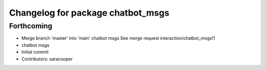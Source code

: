 ^^^^^^^^^^^^^^^^^^^^^^^^^^^^^^^^^^
Changelog for package chatbot_msgs
^^^^^^^^^^^^^^^^^^^^^^^^^^^^^^^^^^

Forthcoming
-----------
* Merge branch 'master' into 'main'
  chatbot msgs
  See merge request interaction/chatbot_msgs!1
* chatbot msgs
* Initial commit
* Contributors: saracooper
